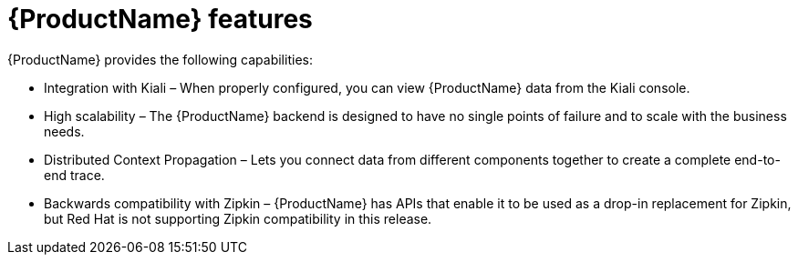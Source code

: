 ////
This CONCEPT module included in the following assemblies:
-service_mesh/v2x/ossm-architecture.adoc ???
-distributed-tracing-architecture.adoc
////

[id="distributed-tracing-features_{context}"]
= {ProductName} features

{ProductName} provides the following capabilities:

* Integration with Kiali – When properly configured, you can view {ProductName} data from the Kiali console.

* High scalability – The {ProductName} backend is designed to have no single points of failure and to scale with the business needs.

* Distributed Context Propagation – Lets you connect data from different components together to create a complete end-to-end trace.

* Backwards compatibility with Zipkin – {ProductName} has APIs that enable it to be used as a drop-in replacement for Zipkin, but Red Hat is not supporting Zipkin compatibility in this release.
